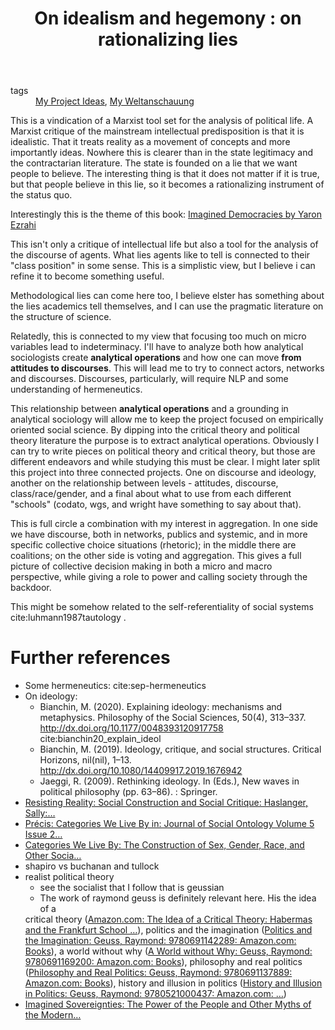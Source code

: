 #+TITLE: On idealism and hegemony : on rationalizing lies

:PROPERTIES:
:ID:       5b527294-87a5-47ee-a22c-94591b984e0f
:END:

- tags :: [[file:20200520213408-my_project_ideas.org][My Project Ideas]], [[file:20200628152829-my_weltanschauung.org][My Weltanschauung]]

This is a vindication of a Marxist tool set for the analysis of political life.
A Marxist critique of the mainstream intellectual predisposition is that it is
idealistic. That it treats reality as a movement of concepts and more
importantly ideas. Nowhere this is clearer than in the state legitimacy and the
contractarian literature. The state is founded on a lie that we want people to
believe. The interesting thing is that it does not matter if it is true, but
that people believe in this lie, so it becomes a rationalizing instrument of the
status quo.

Interestingly this is the theme of this book: [[https://www.cambridge.org/core/books/imagined-democracies/7AC17572F0734CB918CFC430D3A70CDE#fndtn-information][Imagined Democracies by Yaron Ezrahi]]

#+ATTR_ORG: :width 500
[[file:~/Drive/Org/imgs/political-fictions.jpeg]]



This isn't only a critique of intellectual life but also a tool for the analysis
of the discourse of agents. What lies agents like to tell is connected to their
"class position" in some sense. This is a simplistic view, but I believe i can
refine it to become something useful.

Methodological lies can come here too, I believe elster has something about the
lies academics tell themselves, and I can use the pragmatic literature on the
structure of science.

Relatedly, this is connected to my view that focusing too much on micro
variables lead to indeterminacy. I'll have to analyze both how analytical
sociologists create *analytical operations* and how one can move *from attitudes
to discourses*. This will lead me to try to connect actors, networks and
discourses. Discourses, particularly, will require NLP and some understanding of
hermeneutics.

This relationship between *analytical operations* and a grounding in analytical
sociology will allow me to keep the project focused on empirically oriented
social science. By dipping into the critical theory and political theory
literature the purpose is to extract analytical operations. Obviously I can try
to write pieces on political theory and critical theory, but those are different
endeavors and while studying this must be clear. I might later split this
project into three connected projects. One on discourse and ideology, another on
the relationship between levels - attitudes, discourse, class/race/gender, and a
final about what to use from each different "schools" (codato, wgs, and wright
have something to say about that).

This is full circle a combination with my interest in aggregation. In one side
we have discourse, both in networks, publics and systemic, and in more specific
collective choice situations (rhetoric); in the middle there are coalitions; on
the other side is voting and aggregation. This gives a full picture of
collective decision making in both a micro and macro perspective, while giving a
role to power and calling society through the backdoor.

This might be somehow related to the self-referentiality of social systems cite:luhmann1987tautology .

* Further references
- Some hermeneutics: cite:sep-hermeneutics
- On ideology:
  - Bianchin, M. (2020). Explaining ideology: mechanisms and metaphysics.  Philosophy of the Social Sciences, 50(4), 313–337.   http://dx.doi.org/10.1177/0048393120917758 cite:bianchin20_explain_ideol
  - Bianchin, M. (2019). Ideology, critique, and social structures. Critical  Horizons, nil(nil), 1–13. http://dx.doi.org/10.1080/14409917.2019.1676942
  - Jaeggi, R. (2009). Rethinking ideology. In (Eds.), New waves in political philosophy (pp. 63–86). : Springer.
- [[https://www.amazon.com/Resisting-Reality-Social-Construction-Critique/dp/0199892628/ref=sr_1_1?dchild=1&keywords=resisting+reality&qid=1595883797&sr=8-1][Resisting Reality: Social Construction and Social Critique: Haslanger, Sally:...]]
- [[https://www.degruyter.com/view/journals/jso/5/2/article-p229.xml][Précis: Categories We Live By in: Journal of Social Ontology Volume 5 Issue 2...]]
- [[https://www.amazon.com/Categories-We-Live-Construction-Philosophy/dp/019025680X/ref=sr_1_1?dchild=1&keywords=categories+we+live+by&qid=1595883776&sr=8-1][Categories We Live By: The Construction of Sex, Gender, Race, and Other Socia...]]
- shapiro vs buchanan and tullock
- realist political theory
  - see the socialist that I follow that is geussian
  - The work of raymond geuss is definitely relevant here. His the idea of a
  critical theory ([[https://www.amazon.com/Idea-Critical-Theory-Frankfurt-Philosophy/dp/0521284228/ref=sr_1_4?dchild=1&keywords=Raymond+Geuss&qid=1592087379&sr=8-4][Amazon.com: The Idea of a Critical Theory: Habermas and the
  Frankfurt School ...]]), politics and the imagination ([[https://www.amazon.com/Politics-Imagination-Raymond-Geuss/dp/0691142289/ref=sr_1_11?dchild=1&keywords=Raymond+Geuss&qid=1592087379&sr=8-11][Politics and the
  Imagination: Geuss, Raymond: 9780691142289: Amazon.com: Books]]), a world
  without why ([[https://www.amazon.com/World-without-Why-Raymond-Geuss/dp/0691169209/ref=pd_sbs_14_3/133-8381756-6856938?_encoding=UTF8&pd_rd_i=0691169209&pd_rd_r=c607293f-3370-4981-915f-4aa063737a12&pd_rd_w=DbHpb&pd_rd_wg=feIpO&pf_rd_p=d28ef93e-22cf-4527-b60a-90c984b5663d&pf_rd_r=SWSN4DJF28AFYF12VTFM&psc=1&refRID=SWSN4DJF28AFYF12VTFM][A World without Why: Geuss, Raymond: 9780691169200: Amazon.com:
  Books]]), philosophy and real politics ([[https://www.amazon.com/Philosophy-Real-Politics-Raymond-Geuss/dp/0691137889/ref=sr_1_5?dchild=1&keywords=Raymond+Geuss&qid=1592087379&sr=8-5#reader_0691137889][Philosophy and Real Politics: Geuss,
  Raymond: 9780691137889: Amazon.com: Books]]), history and illusion in politics
  ([[https://www.amazon.com/History-Illusion-Politics-Raymond-Geuss/dp/0521000432/ref=pd_sbs_14_6/133-8381756-6856938?_encoding=UTF8&pd_rd_i=0521000432&pd_rd_r=78e172e0-7b63-4b58-b23d-1473fccd0b81&pd_rd_w=CElco&pd_rd_wg=tUNIn&pf_rd_p=d28ef93e-22cf-4527-b60a-90c984b5663d&pf_rd_r=191BEQVD1JHZ12VKAMQZ&psc=1&refRID=191BEQVD1JHZ12VKAMQZ][History and Illusion in Politics: Geuss, Raymond: 9780521000437:
  Amazon.com: ...]])
- [[https://www.amazon.com/Imagined-Sovereignties-Power-People-Modern/dp/1107113237/ref=sr_1_1?dchild=1&keywords=Imagined+Sovereignties%3A+The+Power+of+the+People+and+Other+Myths+of+the+Modern+Age&qid=1597008198&sr=8-1][Imagined Sovereignties: The Power of the People and Other Myths of the Modern...]]
